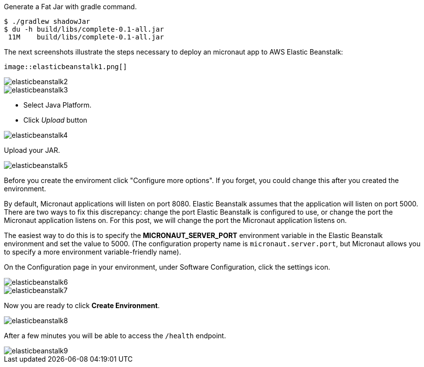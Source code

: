 Generate a Fat Jar with gradle command.

[source, bash]
----
$ ./gradlew shadowJar
$ du -h build/libs/complete-0.1-all.jar
 11M    build/libs/complete-0.1-all.jar
----

The next screenshots illustrate the steps necessary to deploy an micronaut app to AWS Elastic Beanstalk:

 image::elasticbeanstalk1.png[]

image::elasticbeanstalk2.png[]

image::elasticbeanstalk3.png[]

* Select Java Platform.

* Click _Upload_ button

image::elasticbeanstalk4.png[]

Upload your JAR.

image::elasticbeanstalk5.png[]

Before you create the enviroment click "Configure more options". If you forget, you could change this after you created the environment.

By default, Micronaut applications will listen on port 8080. Elastic Beanstalk assumes that the application will listen on port 5000. There are two ways to fix this discrepancy: change the port Elastic Beanstalk is configured to use, or change the port the Micronaut application listens on. For this post, we will change the port the Micronaut application listens on.

The easiest way to do this is to specify the **MICRONAUT_SERVER_PORT** environment variable in the Elastic Beanstalk environment and set the value to 5000. (The configuration property name is `micronaut.server.port`, but Micronaut allows you to specify a more environment variable-friendly name).

On the Configuration page in your environment, under Software Configuration, click the settings icon.

image::elasticbeanstalk6.png[]

image::elasticbeanstalk7.png[]

Now you are ready to click **Create Environment**.

image::elasticbeanstalk8.png[]

After a few minutes you will be able to access the `/health` endpoint.

image::elasticbeanstalk9.png[]